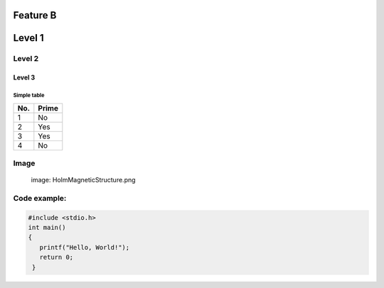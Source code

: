Feature B
=========


Level 1
=======

Level 2
-------

Level 3
^^^^^^^

Simple table
""""""""""""
====== ======
No.    Prime
====== ======
1      No
2      Yes
3      Yes
4      No
====== ======

Image
-----
   image: HolmMagneticStructure.png

Code example:
-------------
.. code-block:: c

   #include <stdio.h>
   int main()
   {
      printf("Hello, World!");
      return 0;
    }
